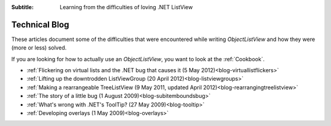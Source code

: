 .. -*- coding: UTF-8 -*-

:Subtitle: Learning from the difficulties of loving .NET ListView

.. _blog:

Technical Blog
==============

These articles document some of the difficulties that were encountered while writing
`ObjectListView` and how they were (more or less) solved.

If you are looking for how to actually use an `ObjectListView`, you want to look
at the :ref:`Cookbook`.

* :ref:`Flickering on virtual lists and the .NET bug that causes it (5 May 2012)<blog-virtuallistflickers>`
* :ref:`Lifting up the downtrodden ListViewGroup (20 April 2012)<blog-listviewgroups>`
* :ref:`Making a rearrangeable TreeListView (9 May 2011, updated April 2012)<blog-rearrangingtreelistview>`
* :ref:`The story of a little bug (1 August 2009)<blog-subitemboundsbug>`
* :ref:`What's wrong with .NET's ToolTip? (27 May 2009)<blog-tooltip>`
* :ref:`Developing overlays (1 May 2009)<blog-overlays>`
